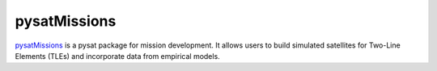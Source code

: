 pysatMissions
-------------

`pysatMissions <https://github.com/pysat/pysatMissions>`_ is a pysat package for
mission development.  It allows users to build simulated satellites for
Two-Line Elements (TLEs) and incorporate data from empirical models.
